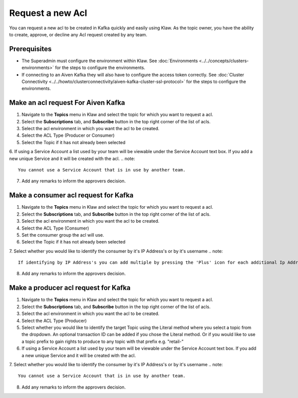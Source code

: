Request a new Acl
====================

You can request a new acl to be created in Kafka quickly and easily using Klaw. As the topic owner, you have the ability to create, approve, or decline any Acl request created by any team.

Prerequisites
-------------
- The Superadmin must configure the environment within Klaw. See :doc:`Environments <../../concepts/clusters-environments>` for the steps to configure the environments.
- If connecting to an Aiven Kafka they will also have to configure the access token correctly. See :doc:`Cluster Connectivity <../../howto/clusterconnectivity/aiven-kafka-cluster-ssl-protocol>` for the steps to configure the environments.

Make an acl request For Aiven Kafka
---------------------

1. Navigate to the **Topics** menu in Klaw and select the topic for which you want to request a acl.
2. Select the **Subscriptions** tab, and **Subscribe** button in the top right corner of the list of acls.
3. Select the acl environment in which you want the acl to be created.
4. Select the ACL Type (Producer or Consumer)
5. Select the Topic if it has not already been selected
6. If using a Service Account a list used by your team will be viewable under the Service Account text box. If you add a new unique Service and it will be created with the acl.
.. note::
   You cannot use a Service Account that is in use by another team.
7. Add any remarks to inform the approvers decision.



Make a consumer acl request for Kafka
---------------------

1. Navigate to the **Topics** menu in Klaw and select the topic for which you want to request a acl.
2. Select the **Subscriptions** tab, and **Subscribe** button in the top right corner of the list of acls.
3. Select the acl environment in which you want the acl to be created.
4. Select the ACL Type (Consumer)
5. Set the consumer group the acl will use.
6. Select the Topic if it has not already been selected
7. Select whether you would like to identify the consumer by it's IP Address's or by it's username
.. note::
   If identifying by IP Address's you can add multiple by pressing the 'Plus' icon for each additional Ip Address
8. Add any remarks to inform the approvers decision.



Make a producer acl request for Kafka
---------------------

1. Navigate to the **Topics** menu in Klaw and select the topic for which you want to request a acl.
2. Select the **Subscriptions** tab, and **Subscribe** button in the top right corner of the list of acls.
3. Select the acl environment in which you want the acl to be created.
4. Select the ACL Type (Producer)
5. Select whether you would like to identify the target Topic using the Literal method where you select a topic from the dropdown. An optional transaction ID can be added if you chose the Literal method. Or if you would like to use a topic prefix to gain rights to produce to any topic with that prefix e.g. "retail-"
6. If using a Service Account a list used by your team will be viewable under the Service Account text box. If you add a new unique Service and it will be created with the acl.
7. Select whether you would like to identify the consumer by it's IP Address's or by it's username
.. note::
   You cannot use a Service Account that is in use by another team.
8. Add any remarks to inform the approvers decision.